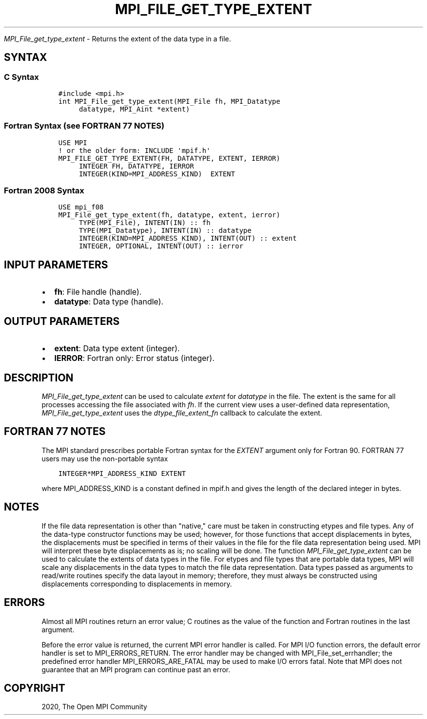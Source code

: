 .\" Man page generated from reStructuredText.
.
.TH "MPI_FILE_GET_TYPE_EXTENT" "3" "Jan 03, 2022" "" "Open MPI"
.
.nr rst2man-indent-level 0
.
.de1 rstReportMargin
\\$1 \\n[an-margin]
level \\n[rst2man-indent-level]
level margin: \\n[rst2man-indent\\n[rst2man-indent-level]]
-
\\n[rst2man-indent0]
\\n[rst2man-indent1]
\\n[rst2man-indent2]
..
.de1 INDENT
.\" .rstReportMargin pre:
. RS \\$1
. nr rst2man-indent\\n[rst2man-indent-level] \\n[an-margin]
. nr rst2man-indent-level +1
.\" .rstReportMargin post:
..
.de UNINDENT
. RE
.\" indent \\n[an-margin]
.\" old: \\n[rst2man-indent\\n[rst2man-indent-level]]
.nr rst2man-indent-level -1
.\" new: \\n[rst2man-indent\\n[rst2man-indent-level]]
.in \\n[rst2man-indent\\n[rst2man-indent-level]]u
..
.sp
\fI\%MPI_File_get_type_extent\fP \- Returns the extent of the data type in a
file.
.SH SYNTAX
.SS C Syntax
.INDENT 0.0
.INDENT 3.5
.sp
.nf
.ft C
#include <mpi.h>
int MPI_File_get_type_extent(MPI_File fh, MPI_Datatype
     datatype, MPI_Aint *extent)
.ft P
.fi
.UNINDENT
.UNINDENT
.SS Fortran Syntax (see FORTRAN 77 NOTES)
.INDENT 0.0
.INDENT 3.5
.sp
.nf
.ft C
USE MPI
! or the older form: INCLUDE \(aqmpif.h\(aq
MPI_FILE_GET_TYPE_EXTENT(FH, DATATYPE, EXTENT, IERROR)
     INTEGER FH, DATATYPE, IERROR
     INTEGER(KIND=MPI_ADDRESS_KIND)  EXTENT
.ft P
.fi
.UNINDENT
.UNINDENT
.SS Fortran 2008 Syntax
.INDENT 0.0
.INDENT 3.5
.sp
.nf
.ft C
USE mpi_f08
MPI_File_get_type_extent(fh, datatype, extent, ierror)
     TYPE(MPI_File), INTENT(IN) :: fh
     TYPE(MPI_Datatype), INTENT(IN) :: datatype
     INTEGER(KIND=MPI_ADDRESS_KIND), INTENT(OUT) :: extent
     INTEGER, OPTIONAL, INTENT(OUT) :: ierror
.ft P
.fi
.UNINDENT
.UNINDENT
.SH INPUT PARAMETERS
.INDENT 0.0
.IP \(bu 2
\fBfh\fP: File handle (handle).
.IP \(bu 2
\fBdatatype\fP: Data type (handle).
.UNINDENT
.SH OUTPUT PARAMETERS
.INDENT 0.0
.IP \(bu 2
\fBextent\fP: Data type extent (integer).
.IP \(bu 2
\fBIERROR\fP: Fortran only: Error status (integer).
.UNINDENT
.SH DESCRIPTION
.sp
\fI\%MPI_File_get_type_extent\fP can be used to calculate \fIextent\fP for
\fIdatatype\fP in the file. The extent is the same for all processes
accessing the file associated with \fIfh\fP\&. If the current view uses a
user\-defined data representation, \fI\%MPI_File_get_type_extent\fP uses the
\fIdtype_file_extent_fn\fP callback to calculate the extent.
.SH FORTRAN 77 NOTES
.sp
The MPI standard prescribes portable Fortran syntax for the \fIEXTENT\fP
argument only for Fortran 90. FORTRAN 77 users may use the non\-portable
syntax
.INDENT 0.0
.INDENT 3.5
.sp
.nf
.ft C
INTEGER*MPI_ADDRESS_KIND EXTENT
.ft P
.fi
.UNINDENT
.UNINDENT
.sp
where MPI_ADDRESS_KIND is a constant defined in mpif.h and gives the
length of the declared integer in bytes.
.SH NOTES
.sp
If the file data representation is other than "native," care must be
taken in constructing etypes and file types. Any of the data\-type
constructor functions may be used; however, for those functions that
accept displacements in bytes, the displacements must be specified in
terms of their values in the file for the file data representation being
used. MPI will interpret these byte displacements as is; no scaling will
be done. The function \fI\%MPI_File_get_type_extent\fP can be used to calculate
the extents of data types in the file. For etypes and file types that
are portable data types, MPI will scale any displacements in the data
types to match the file data representation. Data types passed as
arguments to read/write routines specify the data layout in memory;
therefore, they must always be constructed using displacements
corresponding to displacements in memory.
.SH ERRORS
.sp
Almost all MPI routines return an error value; C routines as the value
of the function and Fortran routines in the last argument.
.sp
Before the error value is returned, the current MPI error handler is
called. For MPI I/O function errors, the default error handler is set to
MPI_ERRORS_RETURN. The error handler may be changed with
MPI_File_set_errhandler; the predefined error handler
MPI_ERRORS_ARE_FATAL may be used to make I/O errors fatal. Note that MPI
does not guarantee that an MPI program can continue past an error.
.SH COPYRIGHT
2020, The Open MPI Community
.\" Generated by docutils manpage writer.
.
